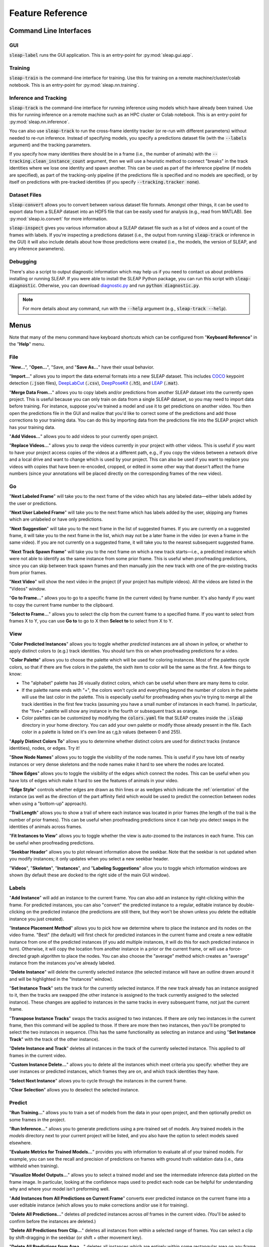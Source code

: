 .. _reference:

Feature Reference
=================

Command Line Interfaces
-----------------------

GUI
~~~
:code:`sleap-label` runs the GUI application. This is an entry-point for :py:mod:`sleap.gui.app`.

Training
~~~~~~~~
:code:`sleap-train` is the command-line interface for training. Use this for training on a remote machine/cluster/colab notebook. This is an entry-point for :py:mod:`sleap.nn.training`.

Inference and Tracking
~~~~~~~~~~~~~~~~~~~~~~
:code:`sleap-track` is the command-line interface for running inference using models which have already been trained. Use this for running inference on a remote machine such as an HPC cluster or Colab notebook.  This is an entry-point for :py:mod:`sleap.nn.inference`.

You can also use :code:`sleap-track` to run the cross-frame identity tracker (or re-run with different parameters) without needed to re-run inference. Instead of specifying models, you specify a predictions dataset file (with the :code:`--labels` argument) and the tracking parameters.

If you specify how many identities there should be in a frame (i.e., the number of animals) with the :code:`--tracking.clean_instance_count` argument, then we will use a heuristic method to connect "breaks" in the track identities where we lose one identity and spawn another. This can be used as part of the inference pipeline (if models are specified), as part of the tracking-only pipeline (if the predictions file is specified and no models are specified), or by itself on predictions with pre-tracked identities (if you specify :code:`--tracking.tracker none`).

Dataset Files
~~~~~~~~~~~~~~~

:code:`sleap-convert` allows you to convert between various dataset file formats. Amongst other things, it can be used to export data from a SLEAP dataset into an HDF5 file that can be easily used for analysis (e.g., read from MATLAB). See :py:mod:`sleap.io.convert` for more information.

:code:`sleap-inspect` gives you various information about a SLEAP dataset file such as a list of videos and a count of the frames with labels. If you're inspecting a predictions dataset (i.e., the output from running :code:`sleap-track` or inference in the GUI) it will also include details about how those predictions were created (i.e., the models, the version of SLEAP, and any inference parameters).

Debugging
~~~~~~~~~

There's also a script to output diagnostic information which may help us if you need to contact us about problems installing or running SLEAP. If you were able to install the SLEAP Python package, you can run this script with :code:`sleap-diagnostic`. Otherwise, you can download `diagnostic.py <https://raw.githubusercontent.com/murthylab/sleap/main/sleap/diagnostic.py?token=ALBFDHR54MUCZQEU4PKGK4S6PX2KY>`_ and run :code:`python diagnostic.py`.

.. note::

    For more details about any command, run with the :code:`--help` argument (e.g., :code:`sleap-track --help`).


Menus
-----

Note that many of the menu command have keyboard shortcuts which can be configured from "**Keyboard Reference**" in the "**Help**" menu.

File
~~~~

"**New...**", "**Open...**", "Save, and "**Save As...**" have their usual behavior.

"**Import...**" allows you to import the data external formats into a new SLEAP dataset. This includes COCO_ keypoint detection (:code:`.json` files), DeepLabCut_ (:code:`.csv`), DeepPoseKit_ (:code:`.h5`), and LEAP_ (:code:`.mat`).

.. _COCO: http://cocodataset.org/#format-data
.. _DeepPoseKit: http://deepposekit.org
.. _DeepLabCut: http://deeplabcut.org
.. _LEAP: https://github.com/talmo/leap

"**Merge Data From...**" allows you to copy labels and/or predictions from another SLEAP dataset into the currently open project. This is useful because you can only train on data from a single SLEAP dataset, so you may need to import data before training. For instance, suppose you've trained a model and use it to get predictions on another video. You then open the predictions file in the GUI and realize that you'd like to correct some of the predictions and add those corrections to your training data. You can do this by importing data from the predictions file into the SLEAP project which has your training data.

"**Add Videos...**" allows you to add videos to your currently open project.

"**Replace Videos...**" allows you to *swap* the videos currently in your project with other videos. This is useful if you want to have your project access copies of the videos at a different path, e.g., if you copy the videos between a network drive and a local drive and want to change which is used by your project. This can also be used if you want to replace you videos with copies that have been re-encoded, cropped, or edited in some other way that doesn't affect the frame numbers (since your annotations will be placed directly on the corresponding frames of the new video).

Go
~~

"**Next Labeled Frame**" will take you to the next frame of the video which has any labeled data—either labels added by the user or predictions.

"**Next User Labeled Frame**" will take you to the next frame which has labels added by the user, skipping any frames which are unlabeled or have only predictions.

"**Next Suggestion**" will take you to the next frame in the list of suggested frames. If you are currently on a suggested frame, it will take you to the next frame in the list, which may not be a later frame in the video (or even a frame in the same video). If you are not currently on a suggested frame, it will take you to the nearest subsequent suggested frame.

"**Next Track Spawn Frame**" will take you to the next frame on which a new track starts—i.e., a predicted instance which were not able to identify as the same instance from some prior frame. This is useful when proofreading predictions, since you can skip between track spawn frames and then manually join the new track with one of the pre-existing tracks from prior frames.

"**Next Video**" will show the next video in the project (if your project has multiple videos). All the videos are listed in the "Videos" window.

"**Go to Frame...**" allows you to go to a specific frame (in the current video) by frame number. It's also handy if you want to copy the current frame number to the clipboard.

"**Select to Frame...**" allows you to select the clip from the current frame to a specified frame. If you want to select from frames X to Y, you can use **Go to** to go to X then **Select to** to select from X to Y.

.. _view:

View
~~~~

"**Color Predicted Instances**" allows you to toggle whether *predicted* instances are all shown in yellow, or whether to apply distinct colors to (e.g.) track identities. You should turn this on when proofreading predictions for a video.

"**Color Palette**" allows you to choose the palette which will be used for coloring instances. Most of the palettes cycle colors, so that if there are five colors in the palette, the sixth item to color will be the same as the first. A few things to know:

- The "alphabet" palette has 26 visually distinct colors, which can be useful when there are many items to color.

- If the palette name ends with "+", the colors won't cycle and everything beyond the number of colors in the palette will use the last color in the palette. This is especially useful for proofreading when you're trying to merge all the track identities in the first few tracks (assuming you have a small number of instances in each frame). In particular, the "five+" palette will show any instance in the fourth or subsequent track as orange.

- Color palettes can be customized by modifying the :code:`colors.yaml` file that SLEAP creates inside the :code:`.sleap` directory in your home directory. You can add your own palette or modify those already present in the file. Each color in a palette is listed on it's own line as r,g,b values (between 0 and 255).

"**Apply Distinct Colors To**" allows you to determine whether distinct colors are used for distinct tracks (instance identities), nodes, or edges. Try it!

"**Show Node Names**" allows you to toggle the visibility of the node names. This is useful if you have lots of nearby instances or very dense skeletons and the node names make it hard to see where the nodes are located.

"**Show Edges**" allows you to toggle the visibility of the edges which connect the nodes. This can be useful when you have lots of edges which make it hard to see the features of animals in your video.

"**Edge Style**" controls whether edges are drawn as thin lines or as wedges which indicate the :ref:`orientation` of the instance (as well as the direction of the part affinity field which would be used to predict the connection between nodes when using a "bottom-up" approach).

"**Trail Length**" allows you to show a trail of where each instance was located in prior frames (the length of the trail is the number of prior frames). This can be useful when proofreading predictions since it can help you detect swaps in the identities of animals across frames.

"**Fit Instances to View**" allows you to toggle whether the view is auto-zoomed to the instances in each frame. This can be useful when proofreading predictions.

"**Seekbar Header**" allows you to plot relevant information above the seekbar. Note that the seekbar is not updated when you modify instances; it only updates when you select a new seekbar header.

"**Videos**", "**Skeleton**", "**Instances**", and "**Labeling Suggestions**" allow you to toggle which information windows are shown (by default these are docked to the right side of the main GUI window).

Labels
~~~~~~

"**Add Instance**" will add an instance to the current frame. You can also add an instance by right-clicking within the frame. For predicted instances, you can also "convert" the predicted instance to a regular, editable instance by double-clicking on the predicted instance (the predictions are still there, but they won't be shown unless you delete the editable instance you just created).

"**Instance Placement Method**" allows you to pick how we determine where to place the instance and its nodes on the video frame. "Best" (the default) will first check for predicted instances in the current frame and create a new editable instance from one of the predicted instances (if you add multiple instances, it will do this for each predicted instance in turn). Otherwise, it will copy the location from another instance in a prior or the current frame, or will use a force-directed graph algorithm to place the nodes. You can also choose the "average" method which creates an "average" instance from the instances you've already labeled.

"**Delete Instance**" will delete the currently selected instance (the selected instance will have an outline drawn around it and will be highlighted in the "Instances" window).

"**Set Instance Track**" sets the track for the currently selected instance. If the new track already has an instance assigned to it, then the tracks are swapped (the other instance is assigned to the track currently assigned to the selected instance). These changes are applied to instances in the same tracks in every subsequent frame, not just the current frame.

"**Transpose Instance Tracks**" swaps the tracks assigned to two instances. If there are only two instances in the current frame, then this command will be applied to those. If there are more then two instances, then you'll be prompted to select the two instances in sequence. (This has the same functionality as selecting an instance and using "**Set Instance Track**" with the track of the other instance).

"**Delete Instance and Track**" deletes all instances in the track of the currently selected instance. This applied to *all* frames in the current video.

"**Custom Instance Delete...**" allows you to delete all the instances which meet criteria you specify: whether they are user instances or predicted instances, which frames they are on, and which track identities they have.

"**Select Next Instance**" allows you to cycle through the instances in the current frame.

"**Clear Selection**" allows you to deselect the selected instance.

Predict
~~~~~~~
"**Run Training...**" allows you to train a set of models from the data in your open project, and then optionally predict on some frames in the project.

"**Run Inference...**" allows you to generate predictions using a pre-trained set of models. Any trained models in the `models` directory next to your current project will be listed, and you also have the option to select models saved elsewhere.

"**Evaluate Metrics for Trained Models...**" provides you with information to evaluate all of your trained models. For example, you can see the recall and precision of predictions on frames with ground truth validation data (i.e., data withheld when training).

"**Visualize Model Outputs...**" allows you to select a trained model and see the intermediate inference data plotted on the frame image. In particular, looking at the confidence maps used to predict each node can be helpful for understanding why and where your model isn't preforming well.

"**Add Instances from All Predictions on Current Frame**" converts ever predicted instance on the current frame into a user editable instance (which allows you to make corrections and/or use it for training).

"**Delete All Predictions...**" deletes *all* predicted instances across *all* frames in the current video. (You'll be asked to confirm before the instances are deleted.)

"**Delete All Predictions from Clip...**" deletes all instances from within a selected range of frames. You can select a clip by shift-dragging in the seekbar (or shift + other movement key).

"**Delete All Predictions from Area...**" deletes all instances which are entirely within some rectangular area on any frame in the current video. You'll be asked to select the rectangle, and then asked to confirm before instances are deleted. This is useful when there's something in the video which is visually similar to the animal instances and which creates many false-positives.

"**Delete All Predictions with Low Score...**" deletes all instances with a prediction score below the specified value. You'll be asked for the value, and then asked to confirm before instances are deleted. Instance scores are shown in the "Instances" table and below the selected instance in the current frame.

"**Delete All Predictions beyond Frame Limit...**" deletes the lowest scoring instances beyond some set number of instances in each frame. For example, if you know that there are only two animals in the video, this would let you keep just the two best predicted instances. You'll be asked for the number of instances to keep, and then asked to confirm before instances are deleted.

"**Export Video with Visual Annotations...**" allows you to export a video clip with any instances drawn on the frame (much as you can see in the GUI). If you select a clip in the seekbar, just those frames will be included in the new video; otherwise the whole (current) video will be used.

Help
~~~~
"**Keyboard Shortcuts**" allows you to view and change keyboard shortcuts for common menu and GUI actions.

Application GUI
---------------

Mouse
~~~~~

**Right-click** (or control + click) on node: Toggle visibility

**Right-click** (or control + click) elsewhere on image: Add instance (with pop-up menu)

**Alt + drag**: Zoom into region

**Alt + double-click**: Zoom out

**Alt + drag** on node (or node label): Move entire instance

**Alt + click and hold** on node (or node label) **+ mouse wheel**: Rotate entire instance

(On a Mac, substitute **Option** for **Alt**.)

**Double-click** on predicted instance: Create new editable instance from prediction

**Double-click** on editable instance: Any missing nodes (nodes added to the skeleton after this instance was created) will be added and marked as "non-visible"

**Click** on instance: Select that instance

**Click** elsewhere on image: Clear selection

Navigation Keys
~~~~~~~~~~~~~~~

**Right arrow** key: Move one frame forward

**Left arrow** key: Move one frame back

**Down arrow** key: Move a *medium* step forward (4 frames by default)

**Up arrow** key: Move a *medium* step backward (4 frames by default)

**Space** key: Move a *large* step forward (100 frames by default)

**/** key: Move a *large* step backward (100 frames by default)

**Home** key: Move to the first frame of the video

**End** key: Move to the last frame of the video

**Shift** + *any navigation key*: Select the frames over which you've moved

.. note::

    These keys are the defaults; you can configure them with **Keyboard Shortcuts** in the **Help** menu.

Selection Keys
~~~~~~~~~~~~~~

*Number* (e.g., **2**) key: Select the instance corresponding to that number

**Escape** key: Deselect all instances

Seekbar
~~~~~~~

**Shift + drag**: Select a range of frames

**Shift + click**: Clear frame selection

**Alt + drag**: Zoom into a range of frames

**Alt + click**: Zoom out so that all frames are visible in seekbar

.. _suggestion-methods:

Labeling Suggestions
~~~~~~~~~~~~~~~~~~~~~

There are various methods to generate a list "suggested" frames for labeling or proofreading.

The **sample** method is a quick way to get some number of frames for every video in your project. You can tell it how many samples (frames) to take from each video, and whether they should be evenly spaced throughout a video (the "stride" sampling method) or randomly distributed.

The **image feature** method uses various algorithms to give you visually distinctive frames, since you will be able to train more robust models if the frames you've labeled are more representative of the visual variations in your videos. Generating suggestions based on image features can be slow.

The **prediction score** method will identify frames which have more than some number of instances predicted and where the instance prediction score is below some threshold. This method can be useful when proofreading frame-by-frame prediction results. The instance score depends on your specific skeleton so you'll need to look at the instance scores you're getting to decide an appropriate threshold.

The **velocity** method will identify frames where a predicted instance appears to move more than is typical in the video. This is based on the tracking results, so it can be useful for finding frames where the tracker incorrectly matched up two identities (since this will make the identity "jump").
